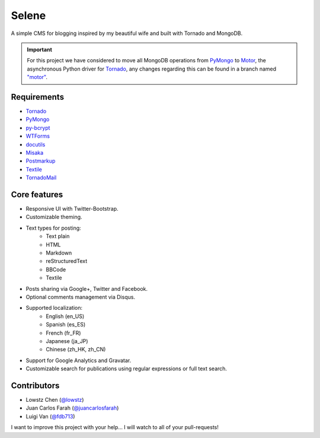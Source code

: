 ======
Selene
======

A simple CMS for blogging inspired by my beautiful wife and built with Tornado
and MongoDB.

.. important::

   For this project we have considered to move all MongoDB operations from
   PyMongo_ to Motor_, the asynchronous Python driver for Tornado_, any changes
   regarding this can be found in a branch named
   `"motor" <https://github.com/puentesarrin/selene/tree/motor>`_.

Requirements
------------

* Tornado_
* PyMongo_
* py-bcrypt_
* WTForms_
* docutils_
* Misaka_
* Postmarkup_
* Textile_
* TornadoMail_

Core features
-------------

* Responsive UI with Twitter-Bootstrap.
* Customizable theming.
* Text types for posting:
   * Text plain
   * HTML
   * Markdown
   * reStructuredText
   * BBCode
   * Textile
* Posts sharing via Google+, Twitter and Facebook.
* Optional comments management via Disqus.
* Supported localization:
   * English (en_US)
   * Spanish (es_ES)
   * French (fr_FR)
   * Japanese (ja_JP)
   * Chinese (zh_HK, zh_CN)
* Support for Google Analytics and Gravatar.
* Customizable search for publications using regular expressions or full text
  search.

Contributors
------------

* Lowstz Chen (`@lowstz <https://github.com/lowstz>`_)
* Juan Carlos Farah (`@juancarlosfarah <https://github.com/juancarlosfarah>`_)
* Luigi Van (`@fdb713 <https://github.com/fdb713>`_)

I want to improve this project with your help... I will watch to all of your
pull-requests!

.. _Tornado: http://www.tornadoweb.org/
.. _PyMongo: http://api.mongodb.org/python/current/
.. _Motor: https://motor.readthedocs.org/en/latest/
.. _py-bcrypt: https://code.google.com/p/py-bcrypt/
.. _docutils: http://sourceforge.net/projects/docutils/
.. _Misaka: https://github.com/FSX/misaka
.. _Postmarkup: https://code.google.com/p/postmarkup/
.. _Textile: https://pypi.python.org/pypi/textile
.. _WTForms: http://wtforms.simplecodes.com/
.. _TornadoMail: https://github.com/equeny/tornadomail
